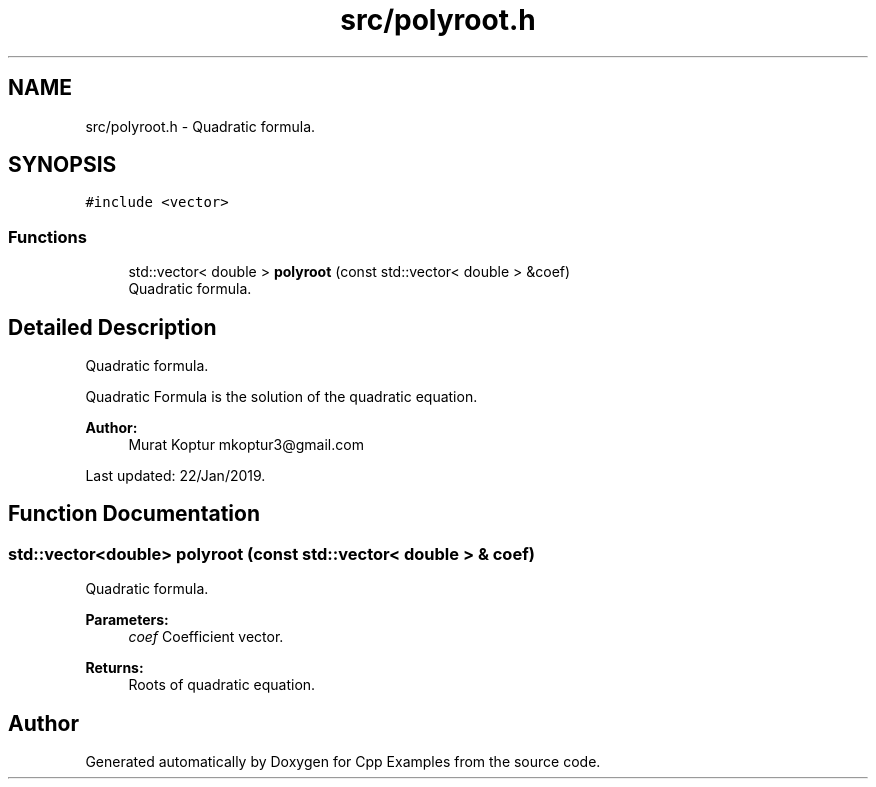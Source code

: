 .TH "src/polyroot.h" 3 "Tue Jan 22 2019" "Cpp Examples" \" -*- nroff -*-
.ad l
.nh
.SH NAME
src/polyroot.h \- Quadratic formula\&.  

.SH SYNOPSIS
.br
.PP
\fC#include <vector>\fP
.br

.SS "Functions"

.in +1c
.ti -1c
.RI "std::vector< double > \fBpolyroot\fP (const std::vector< double > &coef)"
.br
.RI "Quadratic formula\&. "
.in -1c
.SH "Detailed Description"
.PP 
Quadratic formula\&. 

Quadratic Formula is the solution of the quadratic equation\&.
.PP
\fBAuthor:\fP
.RS 4
Murat Koptur mkoptur3@gmail.com
.RE
.PP
Last updated: 22/Jan/2019\&. 
.SH "Function Documentation"
.PP 
.SS "std::vector<double> polyroot (const std::vector< double > & coef)"

.PP
Quadratic formula\&. 
.PP
\fBParameters:\fP
.RS 4
\fIcoef\fP Coefficient vector\&.
.RE
.PP
\fBReturns:\fP
.RS 4
Roots of quadratic equation\&. 
.RE
.PP

.SH "Author"
.PP 
Generated automatically by Doxygen for Cpp Examples from the source code\&.
